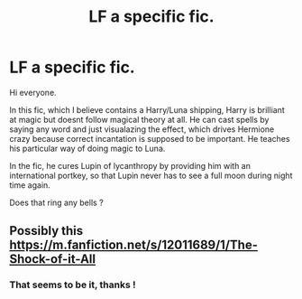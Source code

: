 #+TITLE: LF a specific fic.

* LF a specific fic.
:PROPERTIES:
:Author: RobStrong
:Score: 2
:DateUnix: 1587293891.0
:DateShort: 2020-Apr-19
:FlairText: What's That Fic?
:END:
Hi everyone.

In this fic, which I believe contains a Harry/Luna shipping, Harry is brilliant at magic but doesnt follow magical theory at all. He can cast spells by saying any word and just visualazing the effect, which drives Hermione crazy because correct incantation is supposed to be important. He teaches his particular way of doing magic to Luna.

In the fic, he cures Lupin of lycanthropy by providing him with an international portkey, so that Lupin never has to see a full moon during night time again.

Does that ring any bells ?


** Possibly this [[https://m.fanfiction.net/s/12011689/1/The-Shock-of-it-All]]
:PROPERTIES:
:Author: Al-Abaas
:Score: 1
:DateUnix: 1587305764.0
:DateShort: 2020-Apr-19
:END:

*** That seems to be it, thanks !
:PROPERTIES:
:Author: RobStrong
:Score: 1
:DateUnix: 1587326391.0
:DateShort: 2020-Apr-20
:END:
